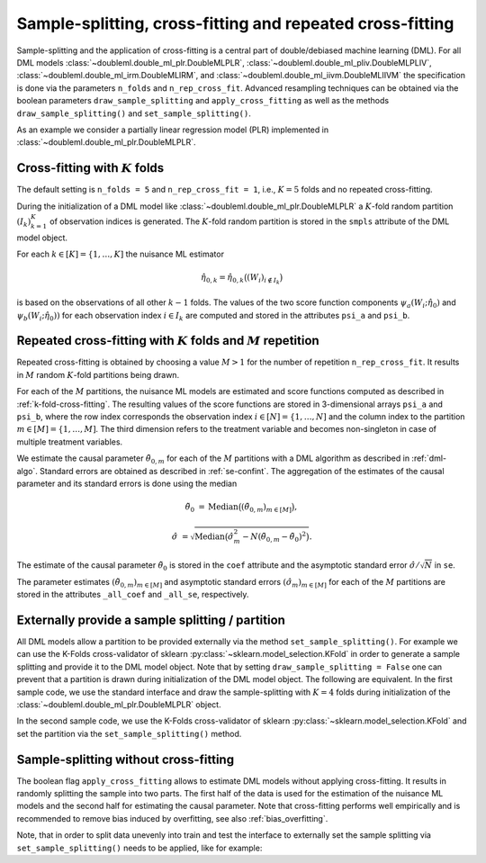 Sample-splitting, cross-fitting and repeated cross-fitting
----------------------------------------------------------

Sample-splitting and the application of cross-fitting is a central part of double/debiased machine learning (DML).
For all DML models
:class:`~doubleml.double_ml_plr.DoubleMLPLR`,
:class:`~doubleml.double_ml_pliv.DoubleMLPLIV`,
:class:`~doubleml.double_ml_irm.DoubleMLIRM`,
and :class:`~doubleml.double_ml_iivm.DoubleMLIIVM`
the specification is done via the parameters ``n_folds`` and ``n_rep_cross_fit``.
Advanced resampling techniques can be obtained via the boolean parameters
``draw_sample_splitting`` and ``apply_cross_fitting`` as well as the methods
``draw_sample_splitting()`` and ``set_sample_splitting()``.

As an example we consider a partially linear regression model (PLR)
implemented in :class:`~doubleml.double_ml_plr.DoubleMLPLR`.

.. tabbed:: Python

    .. ipython:: python

        import doubleml as dml
        import numpy as np
        from doubleml.datasets import make_plr_data
        from sklearn.ensemble import RandomForestRegressor
        from sklearn.base import clone

        learner = RandomForestRegressor(max_depth=2, n_estimators=10)
        ml_g = clone(learner)
        ml_m = clone(learner)
        np.random.seed(123)
        data = make_plr_data()
        obj_dml_data = dml.DoubleMLData(data, 'y', 'd')

.. tabbed:: R

    .. code-block:: R

        > # R-code here
        > a=5

.. _k-fold-cross-fitting:

Cross-fitting with :math:`K` folds
++++++++++++++++++++++++++++++++++

The default setting is ``n_folds = 5`` and ``n_rep_cross_fit = 1``, i.e.,
:math:`K=5` folds and no repeated cross-fitting.

.. tabbed:: Python

    .. ipython:: python

        dml_plr_obj = dml.DoubleMLPLR(obj_dml_data, ml_g, ml_m, n_folds = 5, n_rep_cross_fit = 1)
        print(dml_plr_obj.n_folds)
        print(dml_plr_obj.n_rep_cross_fit)

.. tabbed:: R

    .. code-block:: R

        > # R-code here
        > a=5

During the initialization of a DML model like :class:`~doubleml.double_ml_plr.DoubleMLPLR` a :math:`K`-fold random
partition :math:`(I_k)_{k=1}^{K}` of observation indices is generated.
The :math:`K`-fold random partition is stored in the ``smpls`` attribute of the DML model object.

.. TODO: add more detailed describtion of the ``smpls`` list. Or refer to the attribute description.

.. tabbed:: Python

    .. ipython:: python

        print(dml_plr_obj.smpls)

.. tabbed:: R

    .. code-block:: R

        > # R-code here
        > a=5

For each :math:`k \in [K] = \lbrace 1, \ldots, K]` the nuisance ML estimator

    .. math::

        \hat{\eta}_{0,k} = \hat{\eta}_{0,k}\big((W_i)_{i\not\in I_k}\big)

is based on the observations of all other :math:`k-1` folds.
The values of the two score function components
:math:`\psi_a(W_i; \hat{\eta}_0)` and :math:`\psi_b(W_i; \hat{\eta}_0))`
for each observation index :math:`i \in I_k` are computed and
stored in the attributes ``psi_a`` and ``psi_b``.

.. tabbed:: Python

    .. ipython:: python

        dml_plr_obj.fit()
        print(dml_plr_obj.psi_a[:5])
        print(dml_plr_obj.psi_b[:5])

.. tabbed:: R

    .. code-block:: R

        > # R-code here
        > a=5

Repeated cross-fitting with :math:`K` folds and :math:`M` repetition
++++++++++++++++++++++++++++++++++++++++++++++++++++++++++++++++++++

Repeated cross-fitting is obtained by choosing a value :math:`M>1` for the number of repetition ``n_rep_cross_fit``.
It results in :math:`M` random :math:`K`-fold partitions being drawn.

.. tabbed:: Python

    .. ipython:: python

        dml_plr_obj = dml.DoubleMLPLR(obj_dml_data, ml_g, ml_m, n_folds = 5, n_rep_cross_fit = 10)
        print(dml_plr_obj.n_folds)
        print(dml_plr_obj.n_rep_cross_fit)

.. tabbed:: R

    .. code-block:: R

        > # R-code here
        > a=5

For each of the :math:`M` partitions, the nuisance ML models are estimated and score functions computed as described
in :ref:`k-fold-cross-fitting`.
The resulting values of the score functions are stored in 3-dimensional arrays ``psi_a`` and ``psi_b``, where the
row index corresponds the observation index :math:`i \in [N] = \lbrace 1, \ldots, N]`
and the column index to the partition :math:`m \in [M] = \lbrace 1, \ldots, M]`.
The third dimension refers to the treatment variable and becomes non-singleton in case of multiple treatment variables.

.. TODO: decide whether we always place hints with regards to the multiple treatment case or whether we always refer to the case of one treatment variable and the multiple treatment case is handled in one section of the documentation which is solely discussing the multiple treatment case.
.. Note that in case of multiple treatment variables the score functions are 3-dimensional arrays where the third dimension
.. refers to the different treatment variables.

.. tabbed:: Python

    .. ipython:: python

        dml_plr_obj.fit()
        print(dml_plr_obj.psi_a[:5, :, 0])
        print(dml_plr_obj.psi_b[:5, :, 0])

.. tabbed:: R

    .. code-block:: R

        > # R-code here
        > a=5

We estimate the causal parameter :math:`\tilde{\theta}_{0,m}` for each of the :math:`M` partitions with a DML
algorithm as described in :ref:`dml-algo`.
Standard errors are obtained as described in :ref:`se-confint`.
The aggregation of the estimates of the causal parameter and its standard errors is done using the median

    .. math::
        \tilde{\theta}_{0} &= \text{Median}\big((\tilde{\theta}_{0,m})_{m \in [M]}\big),

        \hat{\sigma} &= \sqrt{\text{Median}\big(\hat{\sigma}_m^2 - N (\tilde{\theta}_{0,m} - \tilde{\theta}_{0})^2\big)}.

The estimate of the causal parameter :math:`\tilde{\theta}_{0}` is stored in the ``coef`` attribute
and the asymptotic standard error :math:`\hat{\sigma}/\sqrt{N}` in ``se``.

.. tabbed:: Python

    .. ipython:: python

        print(dml_plr_obj.coef)
        print(dml_plr_obj.se)

.. tabbed:: R

    .. code-block:: R

        > # R-code here
        > a=5

The parameter estimates :math:`(\tilde{\theta}_{0,m})_{m \in [M]}` and asymptotic standard errors
:math:`(\hat{\sigma}_m)_{m \in [M]}` for each of the :math:`M` partitions are stored in the attributes
``_all_coef`` and ``_all_se``, respectively.

.. tabbed:: Python

    .. ipython:: python

        print(dml_plr_obj._all_coef)
        print(dml_plr_obj._all_se)

.. tabbed:: R

    .. code-block:: R

        > # R-code here
        > a=5

Externally provide a sample splitting / partition
+++++++++++++++++++++++++++++++++++++++++++++++++

All DML models allow a partition to be provided externally via the method ``set_sample_splitting()``.
For example we can use the K-Folds cross-validator of sklearn :py:class:`~sklearn.model_selection.KFold` in order to
generate a sample splitting and provide it to the DML model object.
Note that by setting ``draw_sample_splitting = False`` one can prevent that a partition is drawn during initialization
of the DML model object.
The following are equivalent.
In the first sample code, we use the standard interface and draw the sample-splitting with :math:`K=4` folds during
initialization of the :class:`~doubleml.double_ml_plr.DoubleMLPLR` object.

.. tabbed:: Python

    .. ipython:: python

        np.random.seed(314)
        dml_plr_obj_internal = dml.DoubleMLPLR(obj_dml_data, ml_g, ml_m, n_folds = 4)
        dml_plr_obj_internal.fit()
        print(dml_plr_obj_internal.summary)

.. tabbed:: R

    .. code-block:: R

        > # R-code here
        > a=5

In the second sample code, we use the K-Folds cross-validator of sklearn :py:class:`~sklearn.model_selection.KFold`
and set the partition via the ``set_sample_splitting()`` method.

.. tabbed:: Python

    .. ipython:: python

        dml_plr_obj_external = dml.DoubleMLPLR(obj_dml_data, ml_g, ml_m, draw_sample_splitting = False)

        from sklearn.model_selection import KFold
        np.random.seed(314)
        kf = KFold(n_splits=4, shuffle=True)
        smpls = [[(train, test) for train, test in kf.split(obj_dml_data.x)]]

        dml_plr_obj_external.set_sample_splitting(smpls)
        dml_plr_obj_external.fit()
        print(dml_plr_obj_external.summary)

.. tabbed:: R

    .. code-block:: R

        > # R-code here
        > a=5

Sample-splitting without cross-fitting
++++++++++++++++++++++++++++++++++++++

The boolean flag ``apply_cross_fitting`` allows to estimate DML models without applying cross-fitting.
It results in randomly splitting the sample into two parts.
The first half of the data is used for the estimation of the nuisance ML models and the second half for estimating the
causal parameter.
Note that cross-fitting performs well empirically and is recommended to remove bias induced by overfitting, see also
:ref:`bias_overfitting`.

.. tabbed:: Python

    .. ipython:: python

        dml_plr_obj_external = dml.DoubleMLPLR(obj_dml_data, ml_g, ml_m,
                                               n_folds = 2, apply_cross_fitting = False)
        dml_plr_obj_external.fit()
        print(dml_plr_obj_external.summary)
        print(dml_plr_obj_external.n_obs)
        print(dml_plr_obj_external.psi.shape)

.. tabbed:: R

    .. code-block:: R

        > # R-code here
        > a=5

Note, that in order to split data unevenly into train and test the interface to externally set the sample splitting
via ``set_sample_splitting()`` needs to be applied, like for example:

.. tabbed:: Python

    .. ipython:: python

        dml_plr_obj_external = dml.DoubleMLPLR(obj_dml_data, ml_g, ml_m,
                                               n_folds = 2, apply_cross_fitting = False, draw_sample_splitting = False)

        from sklearn.model_selection import train_test_split
        smpls = train_test_split(np.arange(obj_dml_data.n_obs), train_size=0.8)
        smpls = [np.sort(x) for x in smpls]  # only sorted indices are supported
        dml_plr_obj_external.set_sample_splitting([[smpls]])

        dml_plr_obj_external.fit()
        print(dml_plr_obj_external.summary)
        print(dml_plr_obj_external.n_obs)
        print(dml_plr_obj_external.psi.shape)

.. tabbed:: R

    .. code-block:: R

        > # R-code here
        > a=5

